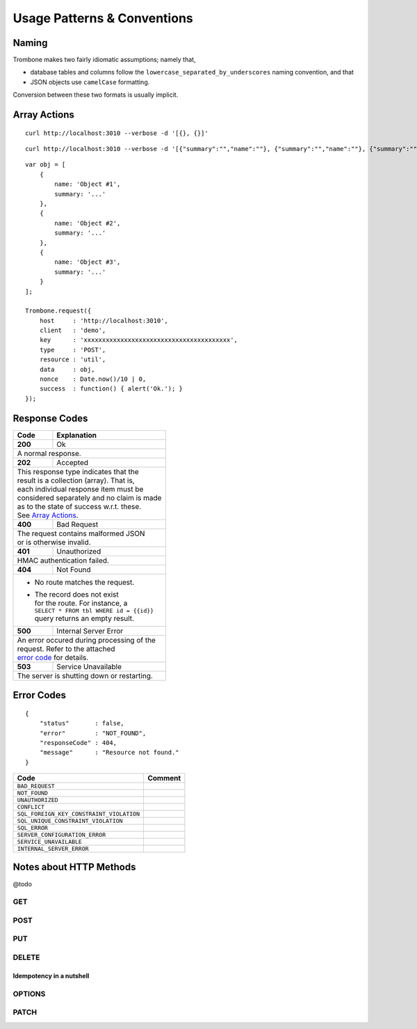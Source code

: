 Usage Patterns & Conventions
============================

Naming
------

Trombone makes two fairly idiomatic assumptions; namely that,

* database tables and columns follow the ``lowercase_separated_by_underscores`` naming convention, and that 
* JSON objects use ``camelCase`` formatting. 
  
Conversion between these two formats is usually implicit.

Array Actions
-------------

::

    curl http://localhost:3010 --verbose -d '[{}, {}]'


::

    curl http://localhost:3010 --verbose -d '[{"summary":"","name":""}, {"summary":"","name":""}, {"summary":"","name":""}]'


::

    var obj = [
        {
            name: 'Object #1',
            summary: '...'
        },
        {
            name: 'Object #2',
            summary: '...'
        },
        {
            name: 'Object #3',
            summary: '...'
        }
    ];

    Trombone.request({
        host     : 'http://localhost:3010',
        client   : 'demo',
        key      : 'xxxxxxxxxxxxxxxxxxxxxxxxxxxxxxxxxxxxxxxx',
        type     : 'POST',
        resource : 'util',
        data     : obj,
        nonce    : Date.now()/10 | 0,
        success  : function() { alert('Ok.'); }
    });


Response Codes
--------------

.. raw:: html

    <style> td .line-block { margin: 0 !important; } .wy-table-responsive { overflow: visible; } </style>


+-----------+---------------------------------+
| Code      | Explanation                     |
+===========+=================================+
| **200**   | Ok                              |
+-----------+---------------------------------+
| A normal response.                          |
+-----------+---------------------------------+
| **202**   | Accepted                        |
+-----------+---------------------------------+
| | This response type indicates that the     |
| | result is a collection (array). That is,  |
| | each individual response item must be     |
| | considered separately and no claim is made|
| | as to the state of success w.r.t. these.  |
| | See `Array Actions <Array Actions_>`_.    |
+-----------+---------------------------------+
| **400**   | Bad Request                     |
+-----------+---------------------------------+
| | The request contains malformed JSON       |
| | or is otherwise invalid.                  |
+-----------+---------------------------------+
| **401**   | Unauthorized                    |
+-----------+---------------------------------+
| HMAC authentication failed.                 |
+-----------+---------------------------------+
| **404**   | Not Found                       |
+-----------+---------------------------------+
| - | No route matches the request.           |
| - | The record does not exist               |
|   | for the route. For instance, a          |
|   | ``SELECT * FROM tbl WHERE id = {{id}}`` |
|   | query returns an empty result.          |
+-----------+---------------------------------+
| **500**   | Internal Server Error           |
+-----------+---------------------------------+
| | An error occured during processing of the |
| | request. Refer to the attached            |
| | `error code <Error Codes_>`_ for details. |
+-----------+---------------------------------+
| **503**   | Service Unavailable             |
+-----------+---------------------------------+
| The server is shutting down or              |
| restarting.                                 |
+-----------+---------------------------------+

.. | **409**   | Conflict                       |
   +-----------+--------------------------------+
   |                                            |

.. _error-codes: 

Error Codes
-----------

::

    {
        "status"       : false,
        "error"        : "NOT_FOUND",
        "responseCode" : 404,
        "message"      : "Resource not found."
    }


========================================== ==================
Code                                       Comment
========================================== ==================
``BAD_REQUEST``
``NOT_FOUND``
``UNAUTHORIZED``
``CONFLICT``
``SQL_FOREIGN_KEY_CONSTRAINT_VIOLATION``
``SQL_UNIQUE_CONSTRAINT_VIOLATION``
``SQL_ERROR``
``SERVER_CONFIGURATION_ERROR``
``SERVICE_UNAVAILABLE``
``INTERNAL_SERVER_ERROR``
========================================== ==================


Notes about HTTP Methods
------------------------

@todo

GET
***

POST
****

PUT
***

DELETE
******

Idempotency in a nutshell
`````````````````````````

OPTIONS
*******


PATCH
*****


